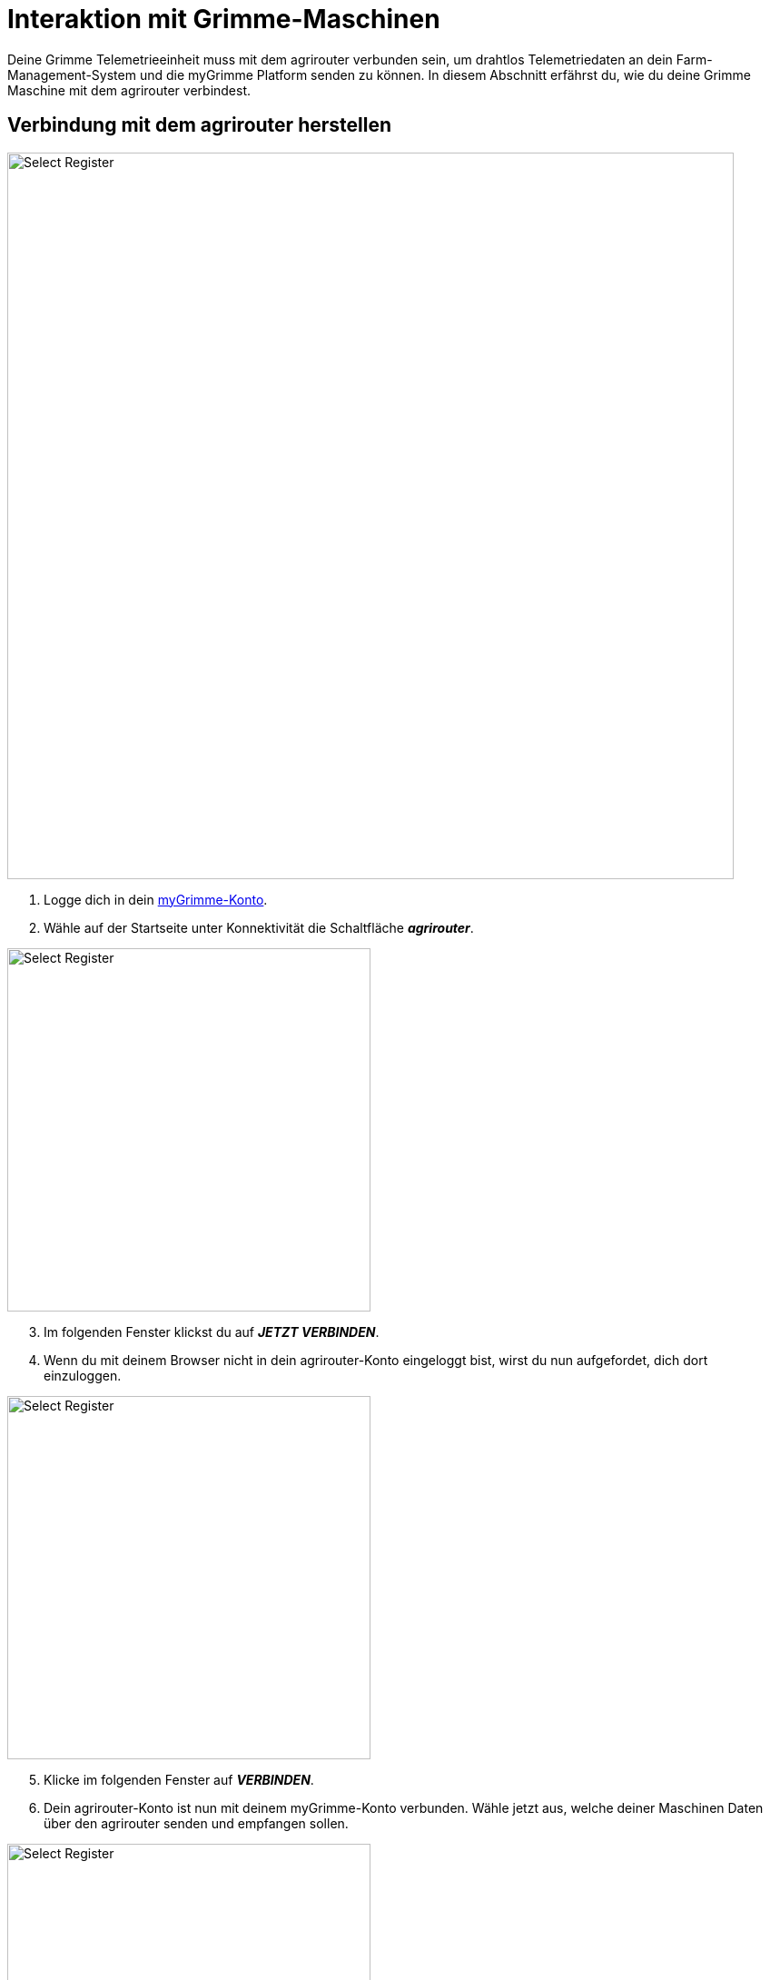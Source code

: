 = Interaktion mit Grimme-Maschinen

Deine Grimme Telemetrieeinheit muss mit dem agrirouter verbunden sein, um drahtlos Telemetriedaten an dein Farm-Management-System und die myGrimme Platform senden zu können. In diesem Abschnitt erfährst du, wie du deine Grimme Maschine mit dem agrirouter verbindest.

[#connect-agrirouter]
== Verbindung mit dem agrirouter herstellen

image::interactive_agrirouter/mygrimme/mygrimme-connect-agrirouter-1-de.png[Select Register, 800]

1. Logge dich in dein link:https://my.grimme.com/de[myGrimme-Konto, window="_blank"].
2. Wähle auf der Startseite unter Konnektivität die Schaltfläche *_agrirouter_*.

[.float-group]
--
[.right]
image::interactive_agrirouter/mygrimme/mygrimme-connect-agrirouter-2-de.png[Select Register, 400]

[start=3]
. Im folgenden Fenster klickst du auf *_JETZT VERBINDEN_*.
. Wenn du mit deinem Browser nicht in dein agrirouter-Konto eingeloggt bist, wirst du nun aufgefordet, dich dort einzuloggen.
--

[.float-group]
--
[.left]
image::interactive_agrirouter/mygrimme/mygrimme-connect-agrirouter-3-de.png[Select Register, 400]

[start=5]
. Klicke im folgenden Fenster auf *_VERBINDEN_*.
. Dein agrirouter-Konto ist nun mit deinem myGrimme-Konto verbunden. Wähle jetzt aus, welche deiner Maschinen Daten über den agrirouter senden und empfangen sollen.
--


[.float-group]
--
[.right]
image::interactive_agrirouter/mygrimme/mygrimme-connect-agrirouter-4-de.png[Select Register, 400]

[start=7]
. Setze einen Haken bei den Maschinen, die du mit dem agrirouter verbinden möchtest oder bei *_Alle auswählen_*.
. Klicke auf *_SPEICHERN_*.
--

### Überprüfung der Online-Verbindung

Um festzustellen, ob deine Grimme-Maschine mit dem agrirouter verbunden ist und Daten über den agrirouter sendet, musst du zwei Punkte überprüfen.

image::interactive_agrirouter/mygrimme/mygrimme-check-connection-1-de.png[Select Register, 800]

. Auf der Startseite deines myGrimme-Kontos bekommst du einen Überblick über deinen Fuhrpark. Wird angezeigt, dass die Maschine ***Online*** ist, ist sie bereit Daten zu senden und zu empfangen.
. Wähle nun die Schaltfläche *_agrirouter_*.

image::interactive_agrirouter/mygrimme/mygrimme-check-connection-2-de.png[Select Register, 800]

[start=3]

. Im dieser Ansicht sind alle Maschinen, die mit dem agrirouter verbunden sind, über einen Haken gekennzeichnet.
. Ist deine Maschine *_Online und mit dem agrirouter verbunden_*, besteht eine aktive Verbindung. In diesem Beispiel ist das für den VARITRON 470 der Fall.

## Import von Applikationskarten

Wenn du über dein Farm-Management-System Applikationskarten an deine Grimme-Maschine gesendet hast, kannst du diese über dein Terminal in der Maschine abrufen. Wie das funktioniert, erfährst du xref:interactive_agrirouter/cci-terminals.adoc#importmaps[hier].

## Export von Ist-Applikationskarten (As Applied Maps)

Sobald eine Maschine eingeschaltet ist und über die myGrimme Plattform mit dem agrirouter verbunden ist, werden alle Daten Live über den agrirouter an andere Endpunkte wie bspw. Farm-Management-Systeme gesendet. Zu den gesendeten Daten gehören Ist-Applikationskarten, sowie weitere Telemetriedaten wie Kraftstoffverbrauch, Rodetiefe oder Fahrtgeschwindigkeit. Wie du einstellst, an welche Endpunkte der agrirouter deine Live-Daten weiterleiten soll, erfährst du xref:introduction.adoc#route[hier].

